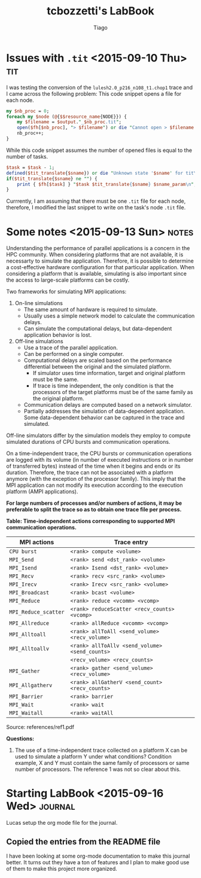 #+TITLE: tcbozzetti's LabBook
#+AUTHOR: Tiago
#+LATEX_HEADER: \usepackage[margin=2cm,a4paper]{geometry}
#+STARTUP: overview indent
#+TAGS: Lucas(L) Tiago(T) Arnaud(A) noexport(n) deprecated(d)
#+EXPORT_SELECT_TAGS: export
#+EXPORT_EXCLUDE_TAGS: noexport
#+SEQ_TODO: TODO(t!) STARTED(s!) WAITING(w!) | DONE(d!) CANCELLED(c!) DEFERRED(f!)

* Issues with =.tit= <2015-09-10 Thu>                                                   :tit:
I was testing the conversion of the =lulesh2.0_p216_n108_t1.chop1= trace and I came across the following problem:
This code snippet opens a file for each node.
#+BEGIN_SRC perl
my $nb_proc = 0;
foreach my $node (@{$$resource_name{NODE}}) { 
	my $filename = $output."_$nb_proc.tit";
	open($fh[$nb_proc], "> $filename") or die "Cannot open > $filename: $!";
	nb_proc++;
}
#+END_SRC
While this code snippet assumes the number of opened files is equal to the number of tasks.
#+BEGIN_SRC perl
$task = $task - 1;
defined($tit_translate{$sname}) or die "Unknown state '$sname' for tit\n";
if($tit_translate{$sname} ne "") {
	print { $fh[$task] } "$task $tit_translate{$sname} $sname_param\n",
}
#+END_SRC
Currrently, I am assuming that there must be one =.tit= file for each node, therefore, I modified the last snippet to write on the task's node =.tit= file.

* Some notes <2015-09-13 Sun>                                                         :notes:
Understanding the performance of parallel applications is a concern in the HPC community.
When considering platforms that are not available, it is necessarty to simulate the application. Therefore, it is possible to determine a cost-effective hardware configuration for that particular application.
When considering a platform that is available, simulating is also important since the access to large-scale platforms can be costly.

Two frameworks for simulating MPI applications:
1. On-line simulations
	* The same amount of hardware is required to simulate.
	* Usually uses a simple network model to calculate the communication delays.
	* Can simulate the computational delays, but data-dependent application behavior is lost.
2. Off-line simulations
	* Use a trace of the parallel application.
	* Can be performed on a single computer.
	* Computational delays are scaled based on the performance differential between the original and the simulated platform.
		* If simulator uses time information, target and original platform must be the same.
		* If trace is time independent, the only condition is that the processors of the target platforms must be of the same family as the original platform.
	* Communication delays are computed based on a network simulator.
	* Partially addresses the simulation of data-dependent application. Some data-dependent behavior can be captured in the trace and simulated.

Off-line simulators differ by the simulation models they employ to compute simulated durations of CPU bursts and communication operations.

On a time-independent trace, the CPU bursts or communication operations are logged with its volume (in number of executed instructions or in number of transferred bytes) instead of the time when it begins and ends or its duration.
Therefore, the trace can not be associated with a platform anymore (with the exception of the processor family).
This imply that the MPI application can not modify its execution according to the execution platform (AMPI applications).

*For large numbers of processes and/or numbers of actions, it may be preferable to split the trace so as to obtain one trace file per process.*

*Table: Time-independent actions corresponding to supported MPI communication operations.*
| MPI actions          | Trace entry                                                                |
|----------------------+----------------------------------------------------------------------------|
| =CPU burst=          | =<rank> compute <volume>=                                                  |
| =MPI_Send=           | =<rank> send <dst_rank> <volume>=                                          |
| =MPI_Isend=          | =<rank> Isend <dst_rank> <volume>=                                         |
| =MPI_Recv=           | =<rank> recv <src_rank> <volume>=                                          |
| =MPI_Irecv=          | =<rank> Irecv <src_rank> <volume>=                                         |
| =MPI_Broadcast=      | =<rank> bcast <volume>=                                                    |
| =MPI_Reduce=         | =<rank> reduce <vcomm> <vcomp>=                                            |
| =MPI_Reduce_scatter= | =<rank> reduceScatter <recv_counts> <vcomp>=                               |
| =MPI_Allreduce=      | =<rank> allReduce <vcomm> <vcomp>=                                         |
| =MPI_Alltoall=       | =<rank> allToAll <send_volume> <recv_volume>=                              |
| =MPI_Alltoallv=      | =<rank> allToAllv <send_volume> <send_counts>=                             | 
|                      | =<recv_volume> <recv_counts>=                                              |
| =MPI_Gather=         | =<rank> gather <send_volume> <recv_volume>=                                |
| =MPI_Allgatherv=     | =<rank> allGatherV <send_count> <recv_counts>=                             |
| =MPI_Barrier=        | =<rank> barrier=                                                           |
| =MPI_Wait=           | =<rank> wait=                                                              |
| =MPI_Waitall=        | =<rank> waitAll=                                                           |
Source: references/ref1.pdf

*Questions:*
1. The use of a time-independent trace collected on a platform X can be used to simulate a platform Y under what conditions? Condition example, X and Y must contain the same family of processors or same number of processors. The reference 1 was not so clear about this.

* Starting LabBook <2015-09-16 Wed>                                                 :journal:
Lucas setup the org mode file for the journal.
** Copied the entries from the README file
I have been looking at some org-mode documentation to make this journal better. It turns out they have a ton of features and I plan to make good use of them to make this project more organized.
